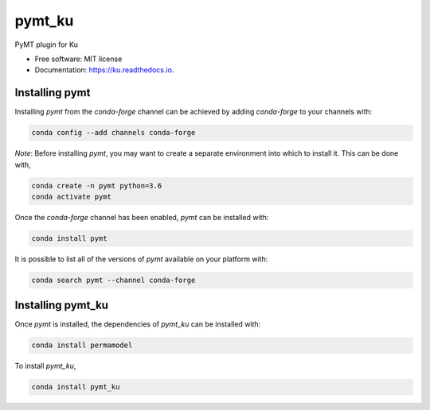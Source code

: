 =======
pymt_ku
=======


.. image:: https://img.shields.io/badge/CSDMS-Basic%20Model%20Interface-green.svg
        :target: https://bmi-forum.readthedocs.io/
        :alt: Basic Model Interface

.. image:: https://img.shields.io/badge/recipe-pymt_ku-green.svg
        :target: https://anaconda.org/conda-forge/pymt_ku

.. image:: https://img.shields.io/travis/mcflugen/pymt_ku.svg
        :target: https://travis-ci.org/mcflugen/pymt_ku

.. image:: https://readthedocs.org/projects/pymt_ku/badge/?version=latest
        :target: https://pymt_ku.readthedocs.io/en/latest/?badge=latest
        :alt: Documentation Status

.. image:: https://img.shields.io/badge/code%20style-black-000000.svg
        :target: https://github.com/csdms/pymt
        :alt: Code style: black


PyMT plugin for Ku


* Free software: MIT license
* Documentation: https://ku.readthedocs.io.


---------------
Installing pymt
---------------

Installing `pymt` from the `conda-forge` channel can be achieved by adding
`conda-forge` to your channels with:

.. code::

  conda config --add channels conda-forge

*Note*: Before installing `pymt`, you may want to create a separate environment
into which to install it. This can be done with,

.. code::

  conda create -n pymt python=3.6
  conda activate pymt

Once the `conda-forge` channel has been enabled, `pymt` can be installed with:

.. code::

  conda install pymt

It is possible to list all of the versions of `pymt` available on your platform with:

.. code::

  conda search pymt --channel conda-forge

------------------
Installing pymt_ku
------------------

Once `pymt` is installed, the dependencies of `pymt_ku` can
be installed with:

.. code::

  conda install permamodel

To install `pymt_ku`,

.. code::

  conda install pymt_ku
